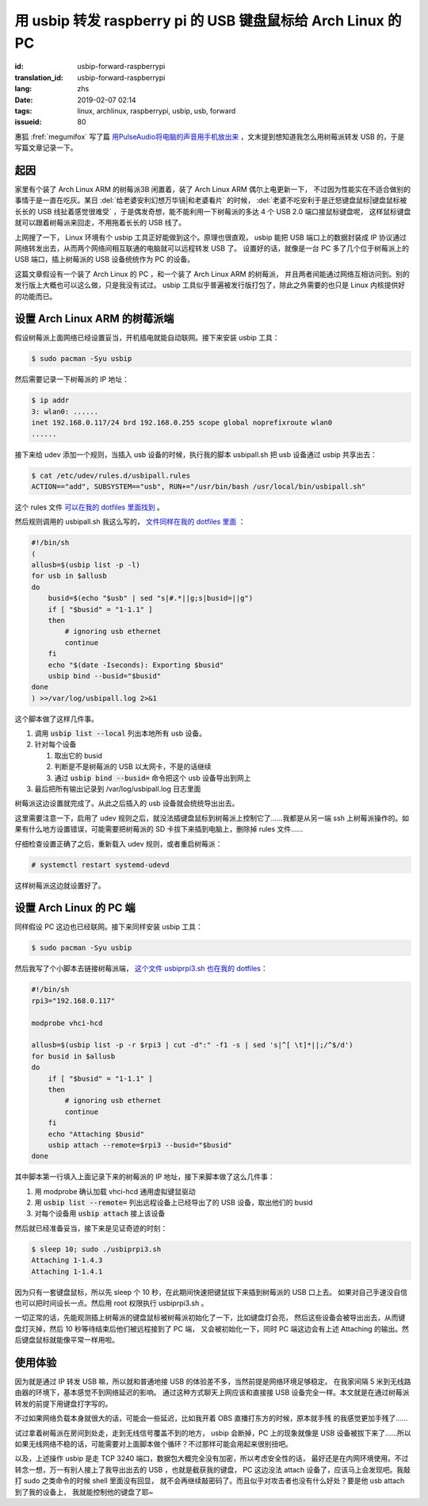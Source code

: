 用 usbip 转发 raspberry pi 的 USB 键盘鼠标给 Arch Linux 的 PC
====================================================================

:id: usbip-forward-raspberrypi
:translation_id: usbip-forward-raspberrypi
:lang: zhs
:date: 2019-02-07 02:14
:tags: linux, archlinux, raspberrypi, usbip, usb, forward
:issueid: 80

惠狐 :fref:`megumifox` 写了篇 `用PulseAudio将电脑的声音用手机放出来 <https://blog.megumifox.com/public/2019/02/06/%E7%94%A8pulseaudio%E5%B0%86%E7%94%B5%E8%84%91%E7%9A%84%E5%A3%B0%E9%9F%B3%E7%94%A8%E6%89%8B%E6%9C%BA%E6%94%BE%E5%87%BA%E6%9D%A5/>`_
，文末提到想知道我怎么用树莓派转发 USB 的，于是写篇文章记录一下。

起因
----------

家里有个装了 Arch Linux ARM 的树莓派3B 闲置着，装了 Arch Linux ARM 偶尔上电更新一下，
不过因为性能实在不适合做别的事情于是一直在吃灰。某日 :del:`给老婆安利幻想万华镜|和老婆看片`
的时候， :del:`老婆不吃安利于是迁怒键盘鼠标|键盘鼠标被长长的 USB 线扯着感觉很难受`
，于是偶发奇想，能不能利用一下树莓派的多达 4 个 USB 2.0 端口接鼠标键盘呢，
这样鼠标键盘就可以跟着树莓派来回走，不用拖着长长的 USB 线了。

上网搜了一下， Linux 环境有个 usbip 工具正好能做到这个。原理也很直观， usbip 能把 USB
端口上的数据封装成 IP 协议通过网络转发出去，从而两个网络间相互联通的电脑就可以远程转发 USB 了。
设置好的话，就像是一台 PC 多了几个位于树莓派上的 USB 端口，插上树莓派的 USB 设备统统作为 PC
的设备。

这篇文章假设有一个装了 Arch Linux 的 PC ，和一个装了 Arch Linux ARM 的树莓派，
并且两者间能通过网络互相访问到。别的发行版上大概也可以这么做，只是我没有试过。 usbip
工具似乎普遍被发行版打包了，除此之外需要的也只是 Linux 内核提供好的功能而已。

设置 Arch Linux ARM 的树莓派端
------------------------------------------------------------

假设树莓派上面网络已经设置妥当，开机插电就能自动联网。接下来安装 usbip 工具：

.. code-block:: console

    $ sudo pacman -Syu usbip


然后需要记录一下树莓派的 IP 地址：

.. code-block:: console

    $ ip addr
    3: wlan0: ......
    inet 192.168.0.117/24 brd 192.168.0.255 scope global noprefixroute wlan0
    ......

接下来给 udev 添加一个规则，当插入 usb 设备的时候，执行我的脚本 usbipall.sh
把 usb 设备通过 usbip 共享出去：

.. code-block:: console

    $ cat /etc/udev/rules.d/usbipall.rules
    ACTION=="add", SUBSYSTEM=="usb", RUN+="/usr/bin/bash /usr/local/bin/usbipall.sh"

这个 rules 文件 `可以在我的 dotfiles 里面找到 <https://github.com/farseerfc/dotfiles/blob/master/usbiprpi/usbipall.rules>`_ 。

然后规则调用的 usbipall.sh 我这么写的， `文件同样在我的 dotfiles 里面 <https://github.com/farseerfc/dotfiles/blob/master/usbiprpi/usbipall.sh>`_ ：

.. code-block:: bash

    #!/bin/sh
    (
    allusb=$(usbip list -p -l)
    for usb in $allusb
    do
        busid=$(echo "$usb" | sed "s|#.*||g;s|busid=||g")
        if [ "$busid" = "1-1.1" ]
        then
            # ignoring usb ethernet
            continue
        fi
        echo "$(date -Iseconds): Exporting $busid"
        usbip bind --busid="$busid"
    done
    ) >>/var/log/usbipall.log 2>&1 

这个脚本做了这样几件事。

#. 调用 :code:`usbip list --local` 列出本地所有 usb 设备。
#. 针对每个设备

   (#) 取出它的 busid
   (#) 判断是不是树莓派的 USB 以太网卡，不是的话继续
   (#) 通过 :code:`usbip bind --busid=` 命令把这个 usb 设备导出到网上

#. 最后把所有输出记录到 /var/log/usbipall.log 日志里面

树莓派这边设置就完成了。从此之后插入的 usb 设备就会统统导出出去。

这里需要注意一下，启用了 udev 规则之后，就没法插键盘鼠标到树莓派上控制它了……我都是从另一端 ssh
上树莓派操作的。如果有什么地方设置错误，可能需要把树莓派的 SD 卡拔下来插到电脑上，删除掉 rules
文件……

仔细检查设置正确了之后，重新载入 udev 规则，或者重启树莓派：

.. code-block:: console

    # systemctl restart systemd-udevd

这样树莓派这边就设置好了。


设置 Arch Linux 的 PC 端
------------------------------------------------------------

同样假设 PC 这边也已经联网。接下来同样安装 usbip 工具：

.. code-block:: console

    $ sudo pacman -Syu usbip

然后我写了个小脚本去链接树莓派端， `这个文件 usbiprpi3.sh 也在我的 dotfiles <https://github.com/farseerfc/dotfiles/blob/master/usbiprpi/usbiprpi3.sh>`_：

.. code-block:: bash

    #!/bin/sh
    rpi3="192.168.0.117"

    modprobe vhci-hcd

    allusb=$(usbip list -p -r $rpi3 | cut -d":" -f1 -s | sed 's|^[ \t]*||;/^$/d')
    for busid in $allusb
    do
        if [ "$busid" = "1-1.1" ]
        then
            # ignoring usb ethernet
            continue
        fi
        echo "Attaching $busid"
        usbip attach --remote=$rpi3 --busid="$busid"
    done

其中脚本第一行填入上面记录下来的树莓派的 IP 地址，接下来脚本做了这么几件事：

#. 用 modprobe 确认加载 vhci-hcd 通用虚拟键鼠驱动
#. 用 :code:`usbip list --remote=` 列出远程设备上已经导出了的 USB 设备，取出他们的 busid
#. 对每个设备用 :code:`usbip attach` 接上该设备

然后就已经准备妥当，接下来是见证奇迹的时刻：

.. code-block:: console

    $ sleep 10; sudo ./usbiprpi3.sh
    Attaching 1-1.4.3
    Attaching 1-1.4.1

因为只有一套键盘鼠标，所以先 sleep 个 10 秒，在此期间快速把键鼠拔下来插到树莓派的 USB 口上去。
如果对自己手速没自信也可以把时间设长一点。然后用 root 权限执行 usbiprpi3.sh 。

一切正常的话，先能观测插上树莓派的键盘鼠标被树莓派初始化了一下，比如键盘灯会亮，
然后这些设备会被导出出去，从而键盘灯灭掉，然后 10 秒等待结束后他们被远程接到了 PC 端，
又会被初始化一下，同时 PC 端这边会有上述 Attaching 的输出。然后键盘鼠标就能像平常一样用啦。

使用体验
------------------------------------------------------------

因为就是通过 IP 转发 USB 嘛，所以就和普通地接 USB 的体验差不多，当然前提是网络环境足够稳定。
在我家间隔 5 米到无线路由器的环境下，基本感觉不到网络延迟的影响。
通过这种方式聊天上网应该和直接接 USB 设备完全一样。本文就是在通过树莓派转发的前提下用键盘打字写的。

不过如果网络负载本身就很大的话，可能会一些延迟，比如我开着 OBS 直播打东方的时候，原本就手残
的我感觉更加手残了……

试过拿着树莓派在房间到处走，走到无线信号覆盖不到的地方， usbip 会断掉，PC 上的现象就像是 USB
设备被拔下来了……所以如果无线网络不稳的话，可能需要对上面脚本做个循环？不过那样可能会用起来很别扭吧。

以及，上述操作 usbip 是走 TCP 3240 端口，数据包大概完全没有加密，所以考虑安全性的话，
最好还是在内网环境使用。不过转念一想，万一有别人接上了我导出出去的 USB ，也就是截获我的键盘，
PC 这边没法 attach 设备了，应该马上会发现吧。我敲打 sudo 之类命令的时候 shell 里面没有回显，
就不会再继续敲密码了。而且似乎对攻击者也没有什么好处？要是他 usb attach 到了我的设备上，
我就能控制他的键盘了耶~


